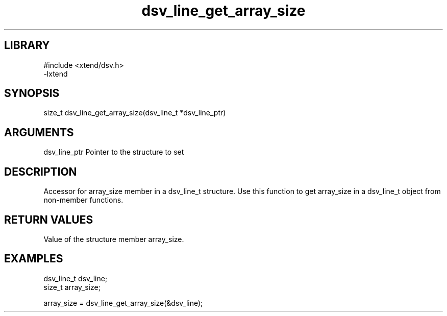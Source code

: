 \" Generated by c2man from dsv_line_get_array_size.c
.TH dsv_line_get_array_size 3

.SH LIBRARY
\" Indicate #includes, library name, -L and -l flags
.nf
.na
#include <xtend/dsv.h>
-lxtend
.ad
.fi

\" Convention:
\" Underline anything that is typed verbatim - commands, etc.
.SH SYNOPSIS
.PP
.nf
.na
size_t    dsv_line_get_array_size(dsv_line_t *dsv_line_ptr)
.ad
.fi

.SH ARGUMENTS
.nf
.na
dsv_line_ptr    Pointer to the structure to set
.ad
.fi

.SH DESCRIPTION

Accessor for array_size member in a dsv_line_t structure.
Use this function to get array_size in a dsv_line_t object
from non-member functions.

.SH RETURN VALUES

Value of the structure member array_size.

.SH EXAMPLES
.nf
.na

dsv_line_t      dsv_line;
size_t          array_size;

array_size = dsv_line_get_array_size(&dsv_line);
.ad
.fi
